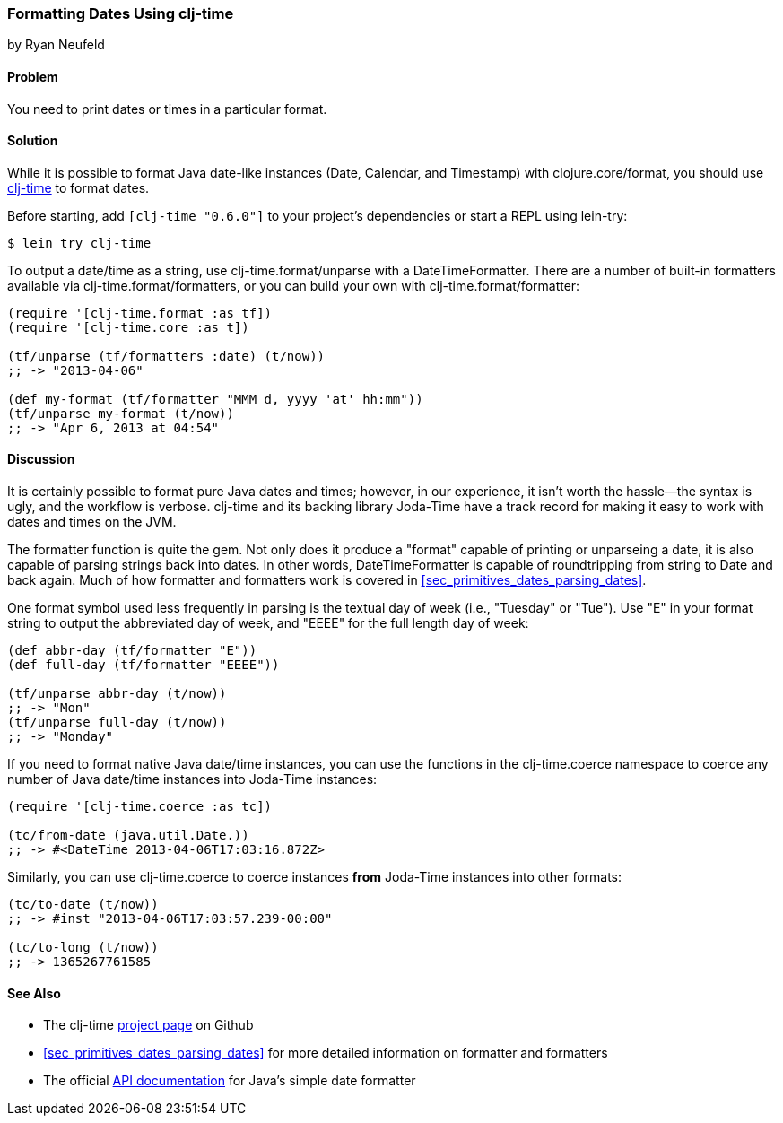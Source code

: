 [[sec_primitives_dates_formatting_dates]]
=== Formatting Dates Using clj-time
[role="byline"]
by Ryan Neufeld

==== Problem

You need to print dates or times in a particular format.((("dates/times", "formatting")))

==== Solution

While it is possible to format Java date-like instances (+Date+,
+Calendar+, and +Timestamp+) with +clojure.core/format+, you should
use https://github.com/clj-time/clj-time[+clj-time+] to format dates.(((Java, date/time classes)))

Before starting, add `[clj-time "0.6.0"]` to your project's
dependencies or start a REPL using +lein-try+:

[source,shell-session]
----
$ lein try clj-time
----

To output a date/time as a string, use +clj-time.format/unparse+ with a
+DateTimeFormatter+. There are a number of built-in formatters available via
+clj-time.format/formatters+, or you can build your own with
+clj-time.format/formatter+:

[source,clojure]
----
(require '[clj-time.format :as tf])
(require '[clj-time.core :as t])

(tf/unparse (tf/formatters :date) (t/now))
;; -> "2013-04-06"

(def my-format (tf/formatter "MMM d, yyyy 'at' hh:mm"))
(tf/unparse my-format (t/now))
;; -> "Apr 6, 2013 at 04:54"
----

==== Discussion

It is certainly possible to format pure Java dates and times; however, in our
experience, it isn't worth the hassle--the syntax is ugly, and the workflow is verbose. +clj-time+ and its backing library Joda-Time have a track
record for making it easy to work with dates and times on the JVM.(((Joda-Time library)))(((functions, formatter)))

The +formatter+ function is quite the gem. Not only does it produce a
"format" capable of printing or ++unparse++ing a date, it is also
capable of parsing strings back into dates. In other words,
+DateTimeFormatter+ is capable of roundtripping from string to +Date+
and back again. Much of how +formatter+ and +formatters+ work is
 covered in <<sec_primitives_dates_parsing_dates>>.

One format symbol used less frequently in parsing is the textual
day of week (i.e., "Tuesday" or "Tue"). Use "++E++" in your format
string to output the abbreviated day of week, and "++EEEE++" for the
full length day of week:

[source,clojure]
----
(def abbr-day (tf/formatter "E"))
(def full-day (tf/formatter "EEEE"))

(tf/unparse abbr-day (t/now))
;; -> "Mon"
(tf/unparse full-day (t/now))
;; -> "Monday"
----

If you need to format native Java date/time instances, you can use the
functions in the +clj-time.coerce+ namespace to coerce any number of
Java date/time instances into Joda-Time instances:

[source,clojure]
----
(require '[clj-time.coerce :as tc])

(tc/from-date (java.util.Date.))
;; -> #<DateTime 2013-04-06T17:03:16.872Z>
----

Similarly, you can use +clj-time.coerce+ to coerce instances *from*
Joda-Time instances into other formats:

[source,clojure]
----
(tc/to-date (t/now))
;; -> #inst "2013-04-06T17:03:57.239-00:00"

(tc/to-long (t/now))
;; -> 1365267761585
----

==== See Also

* The +clj-time+ https://github.com/clj-time/clj-time[project page] on
  Github

* <<sec_primitives_dates_parsing_dates>> for more detailed
  information on +formatter+ and +formatters+

* The official
  http://docs.oracle.com/javase/7/docs/api/java/text/SimpleDateFormat.html[API
  documentation] for Java's simple date formatter

